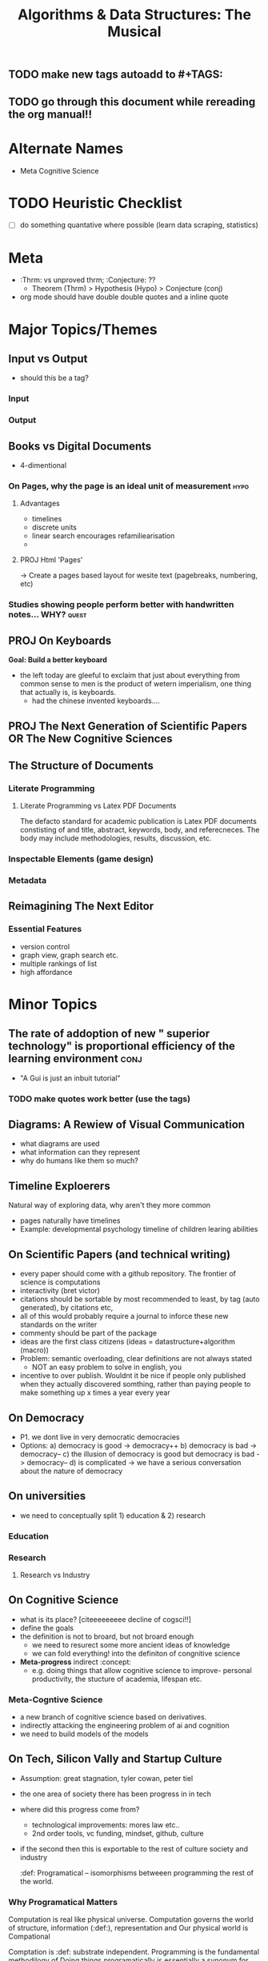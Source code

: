 #+TITLE: Algorithms & Data Structures: The Musical
#+TAGS:
** TODO make new tags autoadd to #+TAGS:
** TODO go through this document while rereading the org manual!!

* Alternate Names
- Meta Cognitive Science

* TODO Heuristic Checklist
- [ ] do something quantative where possible (learn data scraping, statistics)

* Meta
- :Thrm: vs unproved thrm;  :Conjecture: ??
  + Theorem (Thrm) > Hypothesis (Hypo) > Conjecture (conj)
- org mode should have double double quotes and a inline quote

* Major Topics/Themes
** Input vs Output
- should this be a tag?
*** Input
*** Output

** Books vs Digital Documents
- 4-dimentional
*** On Pages, why the page is an ideal unit of measurement :hypo:
**** Advantages
- timelines
- discrete units
- linear search encourages refamiliearisation
-
**** PROJ Html 'Pages'
-> Create a pages based layout for wesite text (pagebreaks, numbering, etc)
*** Studies showing people perform better with handwritten notes... WHY? :quest:

** PROJ On Keyboards
*Goal: Build a better keyboard*
- the left today are gleeful to exclaim that just about everything from common sense to men is the product of wetern imperialism, one thing that actually is, is keyboards.
  + had the chinese invented keyboards....
** PROJ The Next Generation of Scientific Papers OR The New Cognitive Sciences
** The Structure of Documents

*** Literate Programming
**** Literate Programming vs Latex PDF Documents
The defacto standard for academic publication is Latex PDF documents constisting of and title, abstract, keywords, body, and referecneces. The body may include methodologies, results, discussion, etc.

*** Inspectable Elements (game design)

*** Metadata

** Reimagining The Next Editor
*** Essential Features
- version control
- graph view, graph search etc.
- multiple rankings of list
- high affordance

* Minor Topics
** The rate of addoption of new " superior technology" is proportional efficiency of the learning environment :conj:
- "A Gui is just an inbuit tutorial"
*** TODO make quotes work better (use the tags)

** Diagrams: A Rewiew of Visual Communication
- what diagrams are used
- what information can they represent
- why do humans like them so much?

** Timeline Exploerers
Natural way of exploring data, why aren't they more common
- pages naturally have timelines
- Example: developmental psychology timeline of children learing abilities

** On Scientific Papers (and technical writing)
- every paper should come with a github repository. The frontier of science is computations
- interactivity (bret victor)
- citations should be sortable by most recommended to least, by tag (auto generated), by citations etc,
- all of this would probably require a journal to inforce these new standards on the writer
- commenty should be part of the package
- ideas are the first class citizens (ideas = datastructure+algorithm (macro))
- Problem: semantic overloading, clear definitions are not always stated
  + NOT an easy problem to solve in english, you
- incentive to over publish. Wouldnt it be nice if people only published when they actually discovered somthing, rather than paying people to make something up x times a year every year

** On Democracy
- P1. we dont live in very democratic democracies
- Options:
  a) democracy is good -> democracy++
  b) democracy is bad -> democracy--
  c) the illusion of democracy is good but democracy is bad -> democracy--
  d) is complicated -> we have a serious conversation about the nature of democracy

** On universities
- we need to conceptually split 1) education & 2) research

*** Education

*** Research
**** Research vs Industry

** On Cognitive Science
- what is its place? [citeeeeeeeee decline of cogsci!!]
- define the goals
- the definition is not to broard, but not broard enough
  + we need to resurect some more ancient ideas of knowledge
  + we can fold everything! into the definiton of congnitive science
- *Meta-progress* indirect  :concept:
  + e.g. doing things that allow cognitive science to improve- personal productivity, the stucture of academia, lifespan etc.

*** Meta-Cogntive Science
- a new branch of cognitive science based on derivatives.
- indirectly attacking the engineering problem of ai and cognition
- we need to build models of the models

** On Tech, Silicon Vally and Startup Culture
- Assumption: great stagnation, tyler cowan, peter tiel
- the one area of society there has been progress in in tech
- where did this progress come from?
  + technological improvements: mores law etc..
  + 2nd order tools, vc funding, mindset, github, culture
- if the second then this is exportable to the rest of culture society and industry

 :def: Programatical -- isomorphisms betweeen programming the rest of the world.

*** Why Programatical Matters
Computation is real like physical universe.
Computation governs the world of structure, information (:def:), representation and
Our physical world is Compational

Comptation is :def: substrate independent.
Programming is the fundamental methodilogy of
Doing things programatically is essentially a synonym for structuring,manipulating information and  things well.

 :def: Programming is the study of  Can be used to structure the world in

*** github vs peer-review

| *github*                                        | *peer-review*                                        |
| fast product cycle, can be seen before stable | slow product cycle, publication can take months    |
| errors/correction are viewed positivly        | corrections are undermining and damaging           |
| corrections and updates are continuous        | corrections                                        |
| tools for                                     |                                                    |
| spohisticated algorithms on graph structure   | basic algorithms: pagerank + references + journals |
| transparent, cloneable, proof by compilation  | secretive, blackbox, not-reproducible              |
| README file: detailed guide as standard       | abstract and keywords. Basic AF                    |
| (put a funny one)                             |                                                    |

- DEFINITION README
- EXAMPLE: README
- no easy way to find the most import

This is not just an abstract comparision. :recomendation/policy: It would be non trivial for any large institution to move the entirety of its internal reserch onto github and it would get considerable competive advantages.

** Post Kantian Metaphysics - The Numenal Complexity Zoo
Kant claimed that
- TODO find an expert at the university

** A very small collection of praise for acedemia
- academics have a beautiful culture of answering emails and giving theyre time to anyone who takes an interest in their

**



** On the Nececcity of Young People in Positions of Power for Revolutionary Thinking
:predition: young people correlate positivly with revolutionary thinking and change
Problem: we dont have young people in positions of power (prove)

*** Theory
- older people have a shorter time horizon for the benefit of change
  - it cant really get worse to get better
- old people are more preconditioned to the status quo

*** Andecdotal Examples



*** Possible Evidence
- [ ] data on participan
- [ ] psychological data on radical views

** Wolfram Physics Project for the Mind?

** On a Little Data Science Knowhow
Academic theory and thoerist have a number of related problems arround not being sufficiently quantitive. However the web

** Rice(ing) (Race Inhancment Consmetic Effects)

*** History
"(tag as history, you wan this as an openable window) Ricing was initiated by Asian street racers customizing their vehicles with stickers, paints, spoilers and other accessories to make their car look cool. Some do it even to stand out and/or “go faster” (meant to make them feel like their faster I guess, if that were the case, then the top car making companies should just do the same). It wasn’t invented/coined by them as it was mostly used as an insult for a while.

The term “RICE” stands for Race Inspired Cosmetic Enhancment. A group of people (could be one, idk) decided to see if they could tweak their own distros like they/others did their cars. This gave rise to a community of Linux/Unix enthusiasts trying to make their distros look cooler and better than others."

*** Problem:
Software Ricing, in addopting the cheap connotations of its boy-racer namesake is holding back the ricing community from understanding its beauty and significance in the world. The idea of enhancements being cosmetic and merely consmetic for cosmetic sake rather than practical, productive, useful and inherently valuable. means of

- History: british technical workshops at the dawn of the industrial revolution
- its the only place were people still tinker

*** New Idea: Rice and Peas
- peas arent really peas, their beans
- beans are protien- they make you grow strong

** On the Future of Education Knowledge Discemination
:Heuristic (label, auto number w/ optin to name):
*** Implications for Futher Education (Universities)

** Lang a.k.a Codespeak creole
[Definition!!] creole  (dropdown/inspect)
Coders communicate in their own language.
It is far more sophisticated than the tenchial jargon vocablary avaliable to lawyers,engineers etc.

Examples
- syntax evolution trees (eg C language )
- latex (tell the story of its creation)

Never has it been studied or standardised as an entity within itself.
:policy: someone should make a coder ditionary with all the standard abreviations and symbols

** Data Structures vs Data AND Structures
- which should be in the default concept

* Idea/Project Bucket
- find a way to tag and collate by default
- you need to rewrite emacs/notetaking so that graph algorithms are first class

* Quotes

** Wittgenstein

** All Other
"Before there were computers, there were algorithms, but now there are computers there are even more algorithms" - CLRS chap 0

* Formalisation of My Notetaking/Publication System

* Meta-analysis aka Discussion
- my format is a fundamentally better structure for


* Reading List
- Joshua Bach
- Wittgenstein
- Karl Frixton
- Donald E. Knuth

* Notes
- graphs have weights
- why cant contents pages have multidimentional (3D) Views
  + working memory is a fudamental limit
